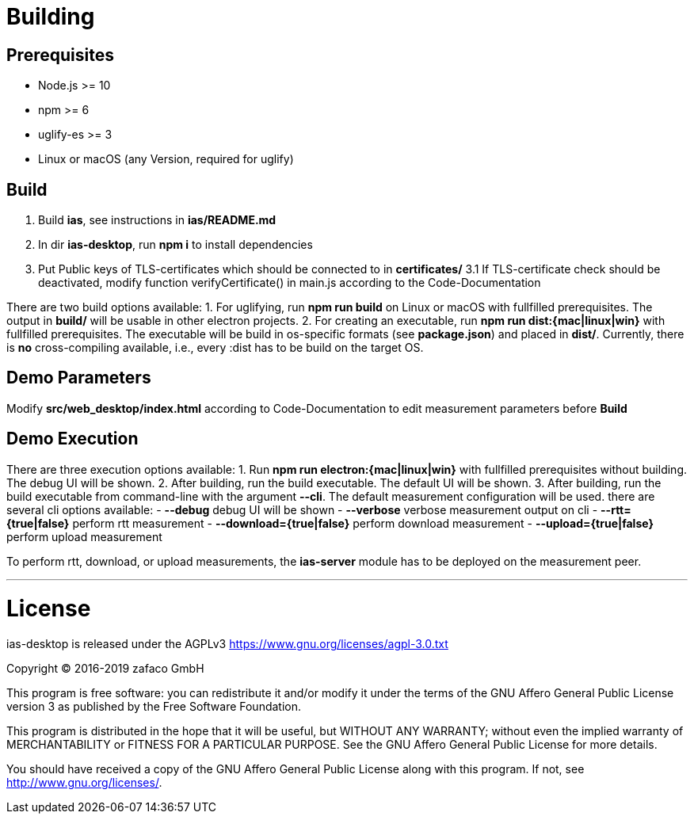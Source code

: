 [[ias-desktop-build]]
= Building

== Prerequisites
* Node.js >= 10
* npm >= 6
* uglify-es >= 3
* Linux or macOS (any Version, required for uglify)

== Build
1. Build *ias*, see instructions in *ias/README.md*
2. In dir *ias-desktop*, run *npm i* to install dependencies
3. Put Public keys of TLS-certificates which should be connected to in *certificates/*
3.1 If TLS-certificate check should be deactivated, modify function verifyCertificate() in main.js according to the Code-Documentation

There are two build options available:
1. For uglifying, run *npm run build* on Linux or macOS with fullfilled prerequisites. The output in *build/* will be usable in other electron projects.
2. For creating an executable, run *npm run dist:{mac|linux|win}* with fullfilled prerequisites. The executable will be build in os-specific formats (see *package.json*) and placed in *dist/*. Currently, there is *no* cross-compiling available, i.e., every :dist has to be build on the target OS.

== Demo Parameters

Modify *src/web_desktop/index.html* according to Code-Documentation to edit measurement parameters before *Build*

== Demo Execution
There are three execution options available:
1. Run *npm run electron:{mac|linux|win}* with fullfilled prerequisites without building. The debug UI will be shown.
2. After building, run the build executable. The default UI will be shown.
3. After building, run the build executable from command-line with the argument *--cli*. The default measurement configuration will be used. there are several cli options available:
	- *--debug* debug UI will be shown
	- *--verbose* verbose measurement output on cli
	- *--rtt={true|false}* perform rtt measurement
	- *--download={true|false}* perform download measurement
	- *--upload={true|false}* perform upload measurement

To perform rtt, download, or upload measurements, the *ias-server* module has to be deployed on the measurement peer.

'''

= License

ias-desktop is released under the AGPLv3 <https://www.gnu.org/licenses/agpl-3.0.txt>

Copyright (C) 2016-2019 zafaco GmbH

This program is free software: you can redistribute it and/or modify
it under the terms of the GNU Affero General Public License version 3 
as published by the Free Software Foundation.

This program is distributed in the hope that it will be useful,
but WITHOUT ANY WARRANTY; without even the implied warranty of
MERCHANTABILITY or FITNESS FOR A PARTICULAR PURPOSE.  See the
GNU Affero General Public License for more details.

You should have received a copy of the GNU Affero General Public License
along with this program.  If not, see <http://www.gnu.org/licenses/>.